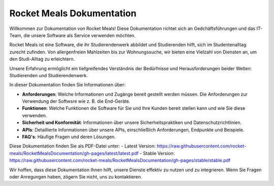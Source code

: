 Rocket Meals Dokumentation
===================================

Willkommen zur Dokumentation von Rocket Meals! Diese Dokumentation richtet sich an Gedchäftsführungen und das IT-Team, die unsere Software als Service verwenden möchten.

Rocket Meals ist eine Software, die ihr Studierendenwerk abbildet und Studierenden hilft, sich im Studentenalltag zurecht zufinden. Von allergenfreien Mahlzeiten bis zur Wohnungssuche, wir bieten eine Vielzahl von Diensten an, um den Studi-Alltag zu erleichtern.

Unsere Erfahrung ermöglicht ein tiefgreifendes Verständnis der Bedürfnisse und Herausforderungen beider Welten: Studierenden und Studierendenwerk.

In dieser Dokumentation finden Sie Informationen über:

- **Anforderungen**: Welche Informationen und Zugänge bereit gestellt werden müssen. Die Anforderungen zur Verwendung der Softwsre wie z. B. die End-Geräte.
- **Funktionen**: Welche Funktionen die Software für Sie und Ihre Kunden bereit stellen kann und wie Sie diese verwenden.
- **Sicherheit und Konformität**: Informationen über unsere Sicherheitspraktiken und Datenschutzrichtlinien.
- **APIs**: Detaillierte Informationen über unsere APIs, einschließlich Anforderungen, Endpunkte und Beispiele.
- **FAQ's**: Häufige Fragen und deren Lösungen.

Diese Dokumentation finden Sie als PDF-Datei unter:
- Latest Version: https://raw.githubusercontent.com/rocket-meals/RocketMealsDocumentation/gh-pages/latest/latest.pdf
- Stable Version: https://raw.githubusercontent.com/rocket-meals/RocketMealsDocumentation/gh-pages/stable/stable.pdf

Wir hoffen, dass diese Dokumentation Ihnen hilft, unsere Dienste effektiv zu nutzen und zu integrieren. Wenn Sie Fragen oder Anregungen haben, zögern Sie nicht, uns zu kontaktieren.
